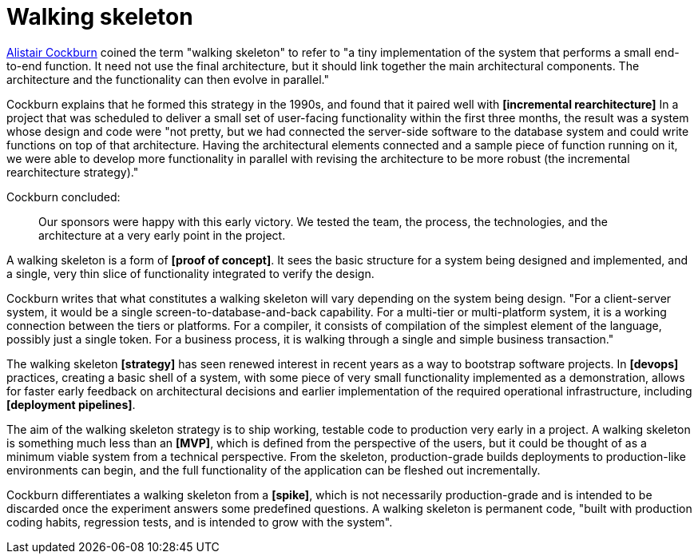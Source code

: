 = Walking skeleton

https://web.archive.org/web/20081016063214/http://alistair.cockburn.us:80/Walking+skeleton[Alistair Cockburn] coined the term "walking skeleton" to refer to "a tiny implementation of the system that performs a small end-to-end function. It need not use the final architecture, but it should link together the main architectural components. The architecture and the functionality can then evolve in parallel."

Cockburn explains that he formed this strategy in the 1990s, and found that it paired well with *[incremental rearchitecture]* In a project that was scheduled to deliver a small set of user-facing functionality within the first three months, the result was a system whose design and code were "not pretty, but we had connected the server-side software to the database system and could write functions on top of that architecture. Having the architectural elements connected and a sample piece of function running on it, we were able to develop more functionality in parallel with revising the architecture to be more robust (the incremental rearchitecture strategy)."

Cockburn concluded:

[quote]
____
Our sponsors were happy with this early victory. We tested the team, the process, the technologies, and the architecture at a very early point in the project.
____

A walking skeleton is a form of *[proof of concept]*. It sees the basic structure for a system being designed and implemented, and a single, very thin slice of functionality integrated to verify the design.

Cockburn writes that what constitutes a walking skeleton will vary depending on the system being design. "For a client-server system, it would be a single screen-to-database-and-back capability. For a multi-tier or multi-platform system, it is a working connection between the tiers or platforms. For a compiler, it consists of compilation of the simplest element of the language, possibly just a single token. For a business process, it is walking through a single and simple business transaction."

The walking skeleton *[strategy]* has seen renewed interest in recent years as a way to bootstrap software projects. In *[devops]* practices, creating a basic shell of a system, with some piece of very small functionality implemented as a demonstration, allows for faster early feedback on architectural decisions and earlier implementation of the required operational infrastructure, including *[deployment pipelines]*.

The aim of the walking skeleton strategy is to ship working, testable code to production  very early in a project. A walking skeleton is something much less than an *[MVP]*, which is defined from the perspective of the users, but it could be thought of as a minimum viable system from a technical perspective. From the skeleton, production-grade builds deployments to production-like environments can begin, and the full functionality of the application can be fleshed out incrementally.

Cockburn differentiates a walking skeleton from a *[spike]*, which is not necessarily production-grade and is intended to be discarded once the experiment answers some predefined questions. A walking skeleton is permanent code, "built with production coding habits, regression tests, and is intended to grow with the system".
